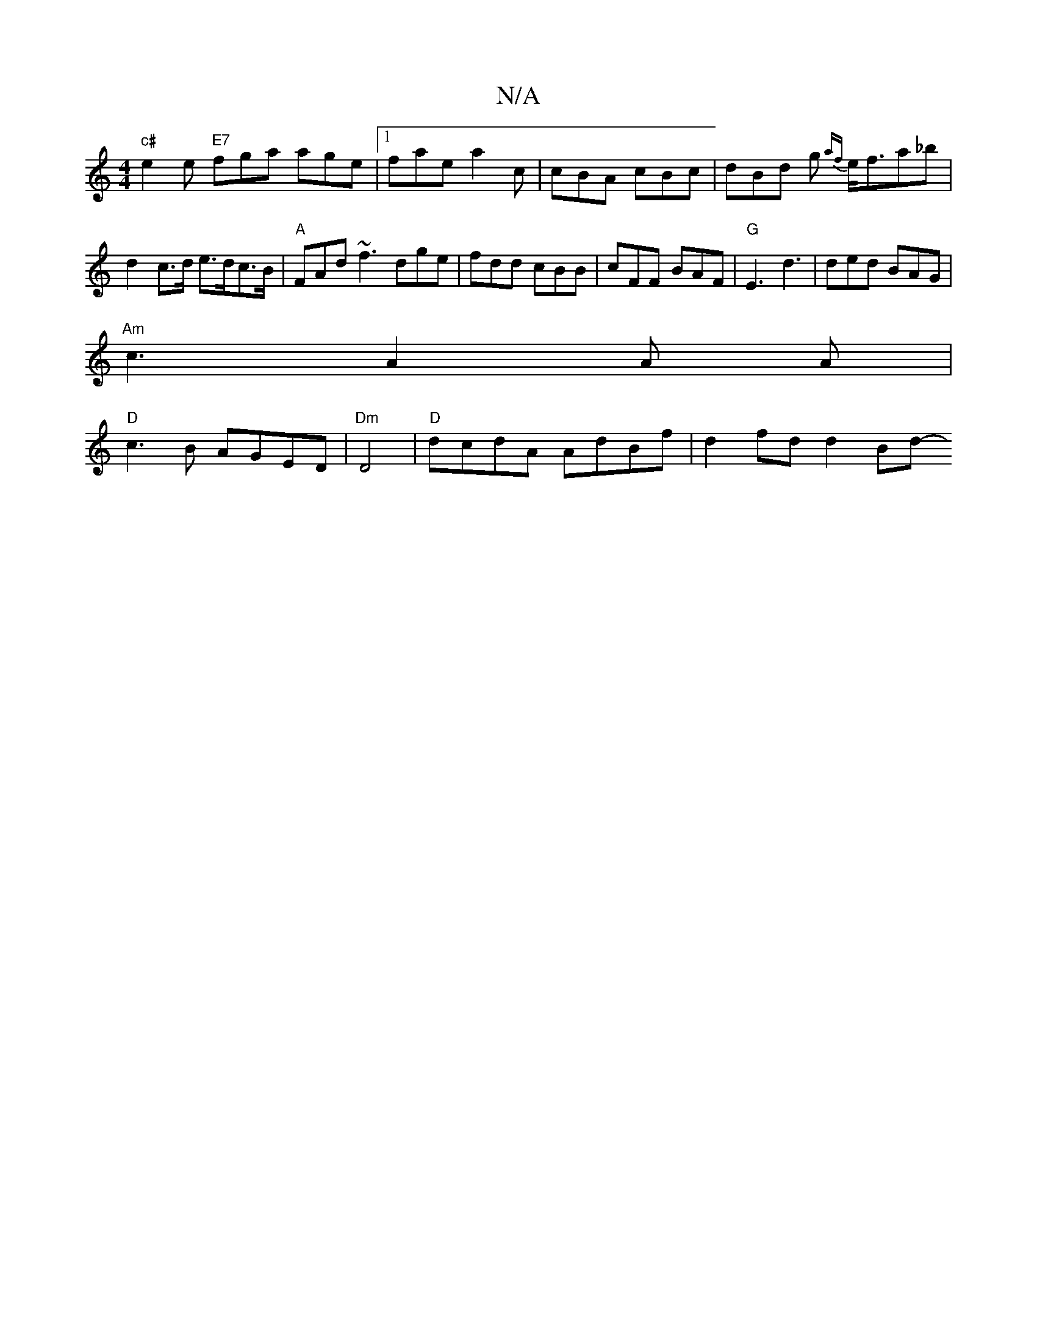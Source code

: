 X:1
T:N/A
M:4/4
R:N/A
K:Cmajor
"c#"e2e "E7"fga age |[1 fae a2c | cBA cBc|dBd g {af}e<fa_b |d2 c>d e>dc>B | "A"FAd ~f3 dge|fdd cBB | cFF BAF | "G" E3 d3 | ded BAG |
"Am"c3 A2 A A |
"D"c3 B AGED | "Dm"D4 | "D"dcdA AdBf | d2 fd d2 Bd-
